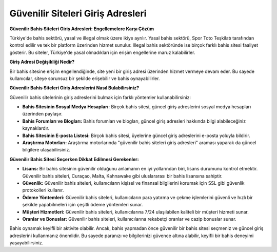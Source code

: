 Güvenilir Siteleri Giriş Adresleri
===================================

.. meta::
   :google-site-verification: c_oCYS4ThFbMw6EEZqfz3xzkhgVkLPVrchX_vctu5mw

.. image:: images/betist-giris.jpg
   :width: 600


**Güvenilir Bahis Siteleri Giriş Adresleri: Engellemelere Karşı Çözüm**

Türkiye'de bahis sektörü, yasal ve illegal olmak üzere ikiye ayrılır. Yasal bahis sektörü, Spor Toto Teşkilatı tarafından kontrol edilir ve tek bir platform üzerinden hizmet sunulur. Illegal bahis sektöründe ise birçok farklı bahis sitesi faaliyet gösterir. Bu siteler, Türkiye'de yasal olmadıkları için erişim engellerine maruz kalabilirler.

**Giriş Adresi Değişikliği Nedir?**

Bir bahis sitesine erişim engellendiğinde, site yeni bir giriş adresi üzerinden hizmet vermeye devam eder. Bu sayede kullanıcılar, siteye sorunsuz bir şekilde erişebilir ve bahis oynayabilirler.

**Güvenilir Bahis Siteleri Giriş Adreslerini Nasıl Bulabilirsiniz?**

Güvenilir bahis sitelerinin giriş adreslerini bulmak için farklı yöntemler kullanabilirsiniz:

* **Bahis Sitesinin Sosyal Medya Hesapları:** Birçok bahis sitesi, güncel giriş adreslerini sosyal medya hesapları üzerinden paylaşır.
* **Bahis Forumları ve Blogları:** Bahis forumları ve blogları, güncel giriş adresleri hakkında bilgi alabileceğiniz kaynaklardır.
* **Bahis Sitesinin E-posta Listesi:** Birçok bahis sitesi, üyelerine güncel giriş adreslerini e-posta yoluyla bildirir.
* **Araştırma Motorları:** Araştırma motorlarında "güvenilir bahis siteleri giriş adresleri" araması yaparak da güncel bilgilere ulaşabilirsiniz.

**Güvenilir Bahis Sitesi Seçerken Dikkat Edilmesi Gerekenler:**

* **Lisans:** Bir bahis sitesinin güvenilir olduğunu anlamanın en iyi yollarından biri, lisans durumunu kontrol etmektir. Güvenilir bahis siteleri, Curaçao, Malta, Kahnawake gibi uluslararası bir bahis lisansına sahiptir.
* **Güvenlik:** Güvenilir bahis siteleri, kullanıcıların kişisel ve finansal bilgilerini korumak için SSL gibi güvenlik protokolleri kullanır.
* **Ödeme Yöntemleri:** Güvenilir bahis siteleri, kullanıcıların para yatırma ve çekme işlemlerini güvenli ve hızlı bir şekilde yapabilmeleri için çeşitli ödeme yöntemleri sunar.
* **Müşteri Hizmetleri:** Güvenilir bahis siteleri, kullanıcılarına 7/24 ulaşılabilen kaliteli bir müşteri hizmeti sunar.
* **Oranlar ve Bonuslar:** Güvenilir bahis siteleri, kullanıcılarına rekabetçi oranlar ve cazip bonuslar sunar.

Bahis oynamak keyifli bir aktivite olabilir. Ancak, bahis yapmadan önce güvenilir bir bahis sitesi seçmeniz ve güncel giriş adreslerini kullanmanız önemlidir. Bu sayede paranızı ve bilgilerinizi güvence altına alabilir, keyifli bir bahis deneyimi yaşayabilirsiniz.
